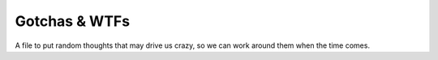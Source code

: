 Gotchas & WTFs
==============

A file to put random thoughts that may drive us crazy, so we can work around them when the time comes.
